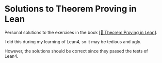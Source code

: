 * Solutions to Theorem Proving in Lean

Personal solutions to the exercises in the book [[https://leanprover.github.io/theorem_proving_in_lean4/][[📖 Theorem Proving in Lean]]].

I did this during my learning of Lean4, so it may be tedious and ugly.

However, the solutions should be correct since they passed the tests of Lean4.
